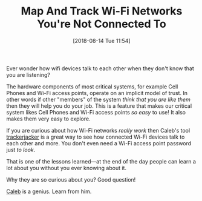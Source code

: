#+ORG2BLOG:
#+BLOG: wisdomandwonder
#+POSTID: 10783
#+DATE: [2018-08-14 Tue 11:54]
#+OPTIONS: toc:nil num:nil todo:nil pri:nil tags:nil ^:nil
#+CATEGORY: Programming Language,
#+TAGS: Python
#+TITLE: Map And Track Wi-Fi Networks You're Not Connected To

Ever wonder how wifi devices talk to each other when they don't know that you
are listening?

#+HTML: <!--more-->

The hardware components of most critical systems, for example Cell Phones and
Wi-Fi access points, operate on an implicit model of trust. In other words if
other "members" of the system /think that you are like them/ then they will help
you do your job. This is a feature that makes our critical system likes Cell
Phones and Wi-Fi access points /so easy/ to use! It also makes them very easy to
explore.

If you are curious about how Wi-Fi networks /really work/ then Caleb's tool
[[https://github.com/calebmadrigal/trackerjacker][trackerjacker]] is a great way to see how connected Wi-Fi devices talk to each
other and more. You don't even need a Wi-Fi access point password just /to look/.

That is one of the lessons learned—at the end of the day people can learn a
lot about you without you ever knowing about it.

Why they are so curious about you? Good question!

[[https://github.com/calebmadrigal][Caleb]] is a genius. Learn from him.

#  LocalWords:  trackerjacker

